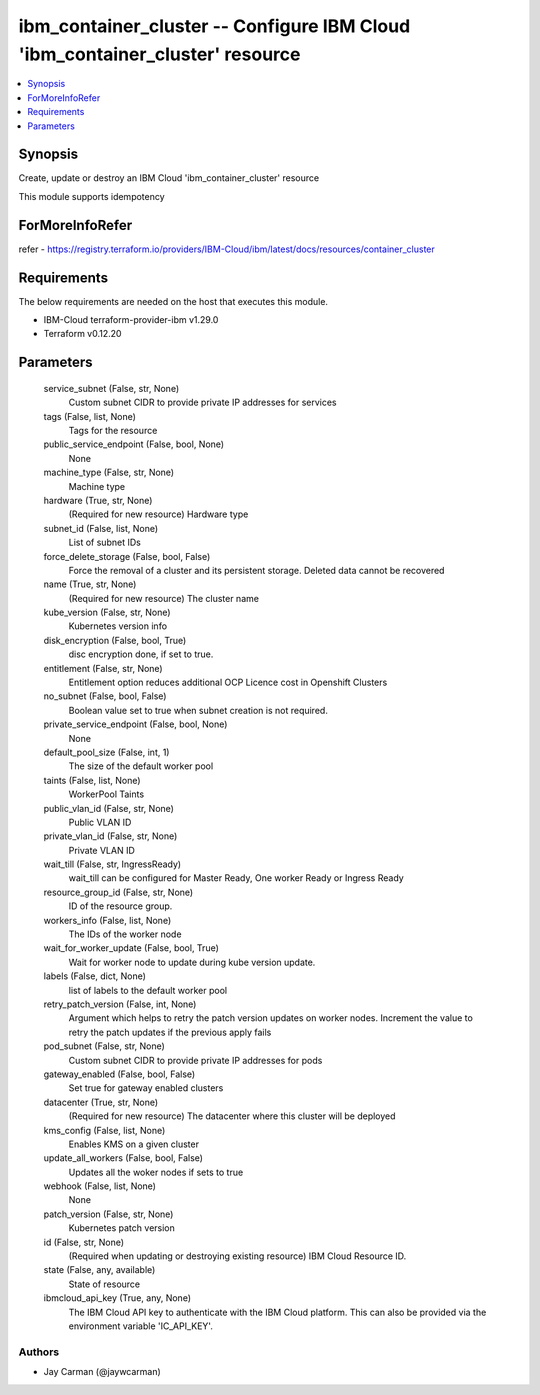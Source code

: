 
ibm_container_cluster -- Configure IBM Cloud 'ibm_container_cluster' resource
=============================================================================

.. contents::
   :local:
   :depth: 1


Synopsis
--------

Create, update or destroy an IBM Cloud 'ibm_container_cluster' resource

This module supports idempotency


ForMoreInfoRefer
----------------
refer - https://registry.terraform.io/providers/IBM-Cloud/ibm/latest/docs/resources/container_cluster

Requirements
------------
The below requirements are needed on the host that executes this module.

- IBM-Cloud terraform-provider-ibm v1.29.0
- Terraform v0.12.20



Parameters
----------

  service_subnet (False, str, None)
    Custom subnet CIDR to provide private IP addresses for services


  tags (False, list, None)
    Tags for the resource


  public_service_endpoint (False, bool, None)
    None


  machine_type (False, str, None)
    Machine type


  hardware (True, str, None)
    (Required for new resource) Hardware type


  subnet_id (False, list, None)
    List of subnet IDs


  force_delete_storage (False, bool, False)
    Force the removal of a cluster and its persistent storage. Deleted data cannot be recovered


  name (True, str, None)
    (Required for new resource) The cluster name


  kube_version (False, str, None)
    Kubernetes version info


  disk_encryption (False, bool, True)
    disc encryption done, if set to true.


  entitlement (False, str, None)
    Entitlement option reduces additional OCP Licence cost in Openshift Clusters


  no_subnet (False, bool, False)
    Boolean value set to true when subnet creation is not required.


  private_service_endpoint (False, bool, None)
    None


  default_pool_size (False, int, 1)
    The size of the default worker pool


  taints (False, list, None)
    WorkerPool Taints


  public_vlan_id (False, str, None)
    Public VLAN ID


  private_vlan_id (False, str, None)
    Private VLAN ID


  wait_till (False, str, IngressReady)
    wait_till can be configured for Master Ready, One worker Ready or Ingress Ready


  resource_group_id (False, str, None)
    ID of the resource group.


  workers_info (False, list, None)
    The IDs of the worker node


  wait_for_worker_update (False, bool, True)
    Wait for worker node to update during kube version update.


  labels (False, dict, None)
    list of labels to the default worker pool


  retry_patch_version (False, int, None)
    Argument which helps to retry the patch version updates on worker nodes. Increment the value to retry the patch updates if the previous apply fails


  pod_subnet (False, str, None)
    Custom subnet CIDR to provide private IP addresses for pods


  gateway_enabled (False, bool, False)
    Set true for gateway enabled clusters


  datacenter (True, str, None)
    (Required for new resource) The datacenter where this cluster will be deployed


  kms_config (False, list, None)
    Enables KMS on a given cluster


  update_all_workers (False, bool, False)
    Updates all the woker nodes if sets to true


  webhook (False, list, None)
    None


  patch_version (False, str, None)
    Kubernetes patch version


  id (False, str, None)
    (Required when updating or destroying existing resource) IBM Cloud Resource ID.


  state (False, any, available)
    State of resource


  ibmcloud_api_key (True, any, None)
    The IBM Cloud API key to authenticate with the IBM Cloud platform. This can also be provided via the environment variable 'IC_API_KEY'.













Authors
~~~~~~~

- Jay Carman (@jaywcarman)

